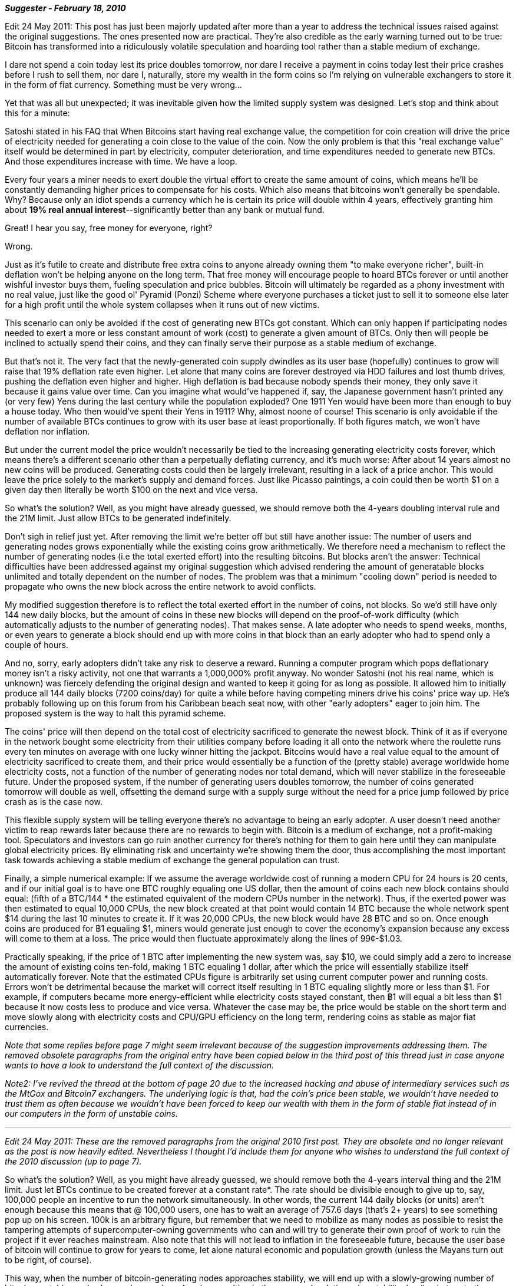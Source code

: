 **_Suggester - February 18, 2010_**

Edit 24 May 2011: This post has just been majorly updated after more than a year to address the technical issues raised against the original suggestions. The ones presented now are practical. They're also credible as the early warning turned out to be true: Bitcoin has transformed into a ridiculously volatile speculation and hoarding tool rather than a stable medium of exchange.

I dare not spend a coin today lest its price doubles tomorrow, nor dare I receive a payment in coins today lest their price crashes before I rush to sell them, nor dare I, naturally, store my wealth in the form coins so I'm relying on vulnerable exchangers to store it in the form of fiat currency. Something must be very wrong...

Yet that was all but unexpected; it was inevitable given how the limited supply system was designed. Let's stop and think about this for a minute:

Satoshi stated in his FAQ that When Bitcoins start having real exchange value, the competition for coin creation will drive the price of electricity needed for generating a coin close to the value of the coin. Now the only problem is that this "real exchange value" itself would be determined in part by electricity, computer deterioration, and time expenditures needed to generate new BTCs. And those expenditures increase with time. We have a loop.

Every four years a miner needs to exert double the virtual effort to create the same amount of coins, which means he'll be constantly demanding higher prices to compensate for his costs. Which also means that bitcoins won't generally be spendable. Why? Because only an idiot spends a currency which he is certain its price will double within 4 years, effectively granting him about **19% real annual interest**--significantly better than any bank or mutual fund.

Great! I hear you say, free money for everyone, right?

Wrong. 

Just as it's futile to create and distribute free extra coins to anyone already owning them "to make everyone richer", built-in deflation won't be helping anyone on the long term. That free money will encourage people to hoard BTCs forever or until another wishful investor buys them, fueling speculation and price bubbles. Bitcoin will ultimately be regarded as a phony investment with no real value, just like the good ol' Pyramid (Ponzi) Scheme where everyone purchases a ticket just to sell it to someone else later for a high profit until the whole system collapses when it runs out of new victims.

This scenario can only be avoided if the cost of generating new BTCs got constant. Which can only happen if participating nodes needed to exert a more or less constant amount of work (cost) to generate a given amount of BTCs. Only then will people be inclined to actually spend their coins, and they can finally serve their purpose as a stable medium of exchange.

But that's not it. The very fact that the newly-generated coin supply dwindles as its user base (hopefully) continues to grow will raise that 19% deflation rate even higher. Let alone that many coins are forever destroyed via HDD failures and lost thumb drives, pushing the deflation even higher and higher. High deflation is bad because nobody spends their money, they only save it because it gains value over time. Can you imagine what would've happened if, say, the Japanese government hasn't printed any (or very few) Yens during the last century while the population exploded? One 1911 Yen would have been more than enough to buy a house today. Who then would've spent their Yens in 1911? Why, almost noone of course! This scenario is only avoidable if the number of available BTCs continues to grow with its user base at least proportionally. If both figures match, we won't have deflation nor inflation.

But under the current model the price wouldn't necessarily be tied to the increasing generating electricity costs forever, which means there's a different scenario other than a perpetually deflating currency, and it's much worse: After about 14 years almost no new coins will be produced. Generating costs could then be largely irrelevant, resulting in a lack of a price anchor. This would leave the price solely to the market's supply and demand forces. Just like Picasso paintings, a coin could then be worth $1 on a given day then literally be worth $100 on the next and vice versa.

So what's the solution? Well, as you might have already guessed, we should remove both the 4-years doubling interval rule and the 21M limit. Just allow BTCs to be generated indefinitely.

Don't sigh in relief just yet. After removing the limit we're better off but still have another issue: The number of users and generating nodes grows exponentially while the existing coins grow arithmetically. We therefore need a mechanism to reflect the number of generating nodes (i.e the total exerted effort) into the resulting bitcoins. But blocks aren't the answer: Technical difficulties have been addressed against my original suggestion which advised rendering the amount of generatable blocks unlimited and totally dependent on the number of nodes. The problem was that a minimum "cooling down" period is needed to propagate who owns the new block across the entire network to avoid conflicts.

My modified suggestion therefore is to reflect the total exerted effort in the number of coins, not blocks. So we'd still have only 144 new daily blocks, but the amount of coins in these new blocks will depend on the proof-of-work difficulty (which automatically adjusts to the number of generating nodes). That makes sense. A late adopter who needs to spend weeks, months, or even years to generate a block should end up with more coins in that block than an early adopter who had to spend only a couple of hours.

And no, sorry, early adopters didn't take any risk to deserve a reward. Running a computer program which pops deflationary money isn't a risky activity, not one that warrants a 1,000,000% profit anyway. No wonder Satoshi (not his real name, which is unknown) was fiercely defending the original design and wanted to keep it going for as long as possible. It allowed him to initially produce all 144 daily blocks (7200 coins/day) for quite a while before having competing miners drive his coins' price way up. He's probably following up on this forum from his Caribbean beach seat now, with other "early adopters" eager to join him. The proposed system is the way to halt this pyramid scheme.

The coins' price will then depend on the total cost of electricity sacrificed to generate the newest block. Think of it as if everyone in the network bought some electricity from their utilities company before loading it all onto the network where the roulette runs every ten minutes on average with one lucky winner hitting the jackpot. Bitcoins would have a real value equal to the amount of electricity sacrificed to create them, and their price would essentially be a function of the (pretty stable) average worldwide home electricity costs, not a function of the number of generating nodes nor total demand, which will never stabilize in the foreseeable future. Under the proposed system, if the number of generating users doubles tomorrow, the number of coins generated tomorrow will double as well, offsetting the demand surge with a supply surge without the need for a price jump followed by price crash as is the case now.

This flexible supply system will be telling everyone there's no advantage to being an early adopter. A user doesn't need another victim to reap rewards later because there are no rewards to begin with. Bitcoin is a medium of exchange, not a profit-making tool. Speculators and investors can go ruin another currency for there's nothing for them to gain here until they can manipulate global electricity prices. By eliminating risk and uncertainty we're showing them the door, thus accomplishing the most important task towards achieving a stable medium of exchange the general population can trust.

Finally, a simple numerical example: If we assume the average worldwide cost of running a modern CPU for 24 hours is 20 cents, and if our initial goal is to have one BTC roughly equaling one US dollar, then the amount of coins each new block contains should equal: (fifth of a BTC/144 * the estimated equivalent of the modern CPUs number in the network). Thus, if the exerted power was then estimated to equal 10,000 CPUs, the new block created at that point would contain 14 BTC because the whole network spent $14 during the last 10 minutes to create it. If it was 20,000 CPUs, the new block would have 28 BTC and so on. Once enough coins are produced for ฿1 equaling $1, miners would generate just enough to cover the economy's expansion because any excess will come to them at a loss. The price would then fluctuate approximately along the lines of 99¢-$1.03.

Practically speaking, if the price of 1 BTC after implementing the new system was, say $10, we could simply add a zero to increase the amount of existing coins ten-fold, making 1 BTC equaling 1 dollar, after which the price will essentially stabilize itself automatically forever. Note that the estimated CPUs figure is arbitrarily set using current computer power and running costs. Errors won't be detrimental because the market will correct itself resulting in 1 BTC equaling slightly more or less than $1. For example, if computers became more energy-efficient while electricity costs stayed constant, then ฿1 will equal a bit less than $1 because it now costs less to produce and vice versa. Whatever the case may be, the price would be stable on the short term and move slowly along with electricity costs and CPU/GPU efficiency on the long term, rendering coins as stable as major fiat currencies.

_Note that some replies before page 7 might seem irrelevant because of the suggestion improvements addressing them. The removed obsolete paragraphs from the original entry have been copied below in the third post of this thread just in case anyone wants to have a look to understand the full context of the discussion._

_Note2: I've revived the thread at the bottom of page 20 due to the increased hacking and abuse of intermediary services such as the MtGox and Bitcoin7 exchangers. The underlying logic is that, had the coin's price been stable, we wouldn't have needed to trust them as often because we wouldn't have been forced to keep our wealth with them in the form of stable fiat instead of in our computers in the form of unstable coins._

---

_Edit 24 May 2011: These are the removed paragraphs from the original 2010 first post. They are obsolete and no longer relevant as the post is now heavily edited. Nevertheless I thought I'd include them for anyone who wishes to understand the full context of the 2010 discussion (up to page 7)._


So what's the solution? Well, as you might have already guessed, we should remove both the 4-years interval thing and the 21M limit. Just let BTCs continue to be created forever at a constant rate*. The rate should be divisible enough to give up to, say, 100,000 people an incentive to run the network simultaneously. In other words, the current 144 daily blocks (or units) aren't enough because this means that @ 100,000 users, one has to wait an average of 757.6 days (that's 2+ years) to see something pop up on his screen. 100k is an arbitrary figure, but remember that we need to mobilize as many nodes as possible to resist the tampering attempts of supercomputer-owning governments who can and will try to generate their own proof of work to ruin the project if it ever reaches mainstream. Also note that this will not lead to inflation in the foreseeable future, because the user base of bitcoin will continue to grow for years to come, let alone natural economic and population growth (unless the Mayans turn out to be right, of course).

This way, when the number of bitcoin-generating nodes approaches stability, we will end up with a slowly-growing number of bitcoins matching a slowly-growing number of nodes, resulting in the currency's relative price stability, leading in turn to the ultimate goal of it being used for exchange purposes.

Now for the fun part, a numerical example: If the system is producing 10k bitcoins/day at a constant rate (with difficulty adjusted by collective CPU power just like it is now), and the number of users attempting to generate BTCs was 10k after 1,000 days from now, and increasing at a constant rate of 10 new users/day, we will have and continue to have an average of 1,000 BTCs/user. No inflation, no deflation, no incentive to hoard BTCs, and no incentive to spend BTCs quickly (though that wouldn't necessarily be a bad thing!). Remember that we can always add or remove zero's if the numbers turned out to be awkward at some point, like Germany did in the 1920's hyper-inflation. Note that under this model, an initial price surge is inevitable because the number of nodes increases at abnormal rates at the project's beginning. As the project matures, there would be only reasonable user-base increases, so the price won't fluctuate much any longer (think the percentage increase in newly opened email accounts from 2000 to 2001 vs from 2020 to 2021, for example).

Another idea would be to set the BTCs creation's difficulty irrelevant of total CPU power in the network so that, say, the average computer would create 1 BTC/day. The global price would then automatically adjust to the participants' average electricity and machine consumption cost. It would be sort of like buying some electricity from the utilities company and loading it on your machine as transferable BTCs. If electricity happens to be cheapest in India, Indians will initially profit from creating BTCs, but as their proportion among the nodes increases, the BTCs price will decrease as it approaches India's average electricity cost. Exchangers will quickly balance supply and demand just as in ForEx fluctuations, Econ 101, remember? Non-Indians would purchase BTCs from Indian exchangers at a very small profit margin because of competition. I personally prefer this model to the constant rate one because the amount of BTCs in circulation would generally be proportionate to the amount of users (sort of like farming gold in MMORPGs), instead of picking an arbitrary constant figure and letting users adjust to it. Thus this model avoids the initial price surge because there will be a balance from day one.

Admittedly, BTCs' price would be tied to energy's under this model. But then again, this is also the case in both my other and the current model. Besides, using Bitcoin for casual quick transfers (rather than as savings) would virtually eliminate this risk. Also granted that creating zillions of BTCs (eg. via governmental sabotage) would lead to inflation in this case if they flood the market with cheap coins, but then again this problem exists in the other two models as well, and can also be avoided by those using the coin for transfers only. But whereas in the other two models a supercomputer-or-two can ruin the whole project by barring most of the honest nodes from creating coins (via controlling most of the CPU power and skyrocketing coin-generating needed effort), under this uber-flexible model everybody will be able to create some coins and use them for transfers regardless of sabotage attempts.



**_xc - February 20, 2010_**

Nothing to sweat people.  Nobody ever died of a 'deflationary spiral.' I agree with "I-am-not-anonymous."  The market will choose the best bitcoin-like currency.  I happen to believe, however, that the rules that Satoshi has founded bitcoin on will be more than adequate for the future of a thriving bitcoin economy.  

Everybody knows exactly how fast the supply of bitcoins will grow: it's set in stone in the rules of the programming and the bitcoin network.  While it's true that there is not a currently existing fully-fleshed out market to truly price bitcoins, such markets and exchanges are being developed.  As far as future would-be bitcoin generators are concerned, the question is not how much will he "demand....to compensate for his costs."  The question he'll be asking himself is "given current market values and my ability to utilize electricity and CPU resources, is it worth it for me to generate bitcoins?"  If the answer is yes, he participates.  If it's no, he stops trying to mine for bitcoins and focuses on trading tangible assets with bitcoins serving as an appropriate intermediary.  If he's not sure, he tries his hand at it for a while and then makes a final decision.

The number of nodes and associated computational cpu power will be in flux, and that competitive flux will allow for costs to approximate value (not the other way around.)  Value being set by the markets and the demand for use of bitcoin as a trade intermediary (a money).  In the far future, the competition of transaction costs will play a more important role for the would-be node operator.

Contrary to the paradox of thrift argument you present, collecting bitcoins and saving them with hopes of earning purchasing power through deflation is not a bad thing.  It will allow for the pooling of bitcoin capital and make purchases of larger capital investments possible.  In the future, there might even be bitcoin banks that lend out saved bitcoins with market-set interest rates, thereby diminishing the effects of hoarding.  All this wonderful saving, however, comes at a price: delayed gratification of present desires.  From the perspective of the would-be saver, the question will always be denying present desires to purchase real tangible assets now versus the future possibilities of purchasing more later.  This time preference naturally varies with people and in different circumstances. 

Given the fact that bitcoins are by their electronic nature easily divisible, prices will be able to easily adjust to deflationary pressures.  If too many are saving, prices will fall and the rate of interest will go down.  This encourages demand (lower prices) and decreases the desire to save (less interest). 


**_Satoshi Nakamoto_**

Excellent analysis, xc.

A rational market price for something that is expected to increase in value will already reflect the present value of the expected future increases.  In your head, you do a probability estimate balancing the odds that it keeps increasing.

In the absence of a market to establish the price, NewLibertyStandard's estimate based on production cost is a good guess and a helpful service (thanks).  The price of any commodity tends to gravitate toward the production cost.  If the price is below cost, then production slows down.  If the price is above cost, profit can be made by generating and selling more.  At the same time, the increased production would increase the difficulty, pushing the cost of generating towards the price.

In later years, when new coin generation is a small percentage of the existing supply, market price will dictate the cost of production more than the other way around.

At the moment, generation effort is rapidly increasing, suggesting people are estimating the present value to be higher than the current cost of production.
